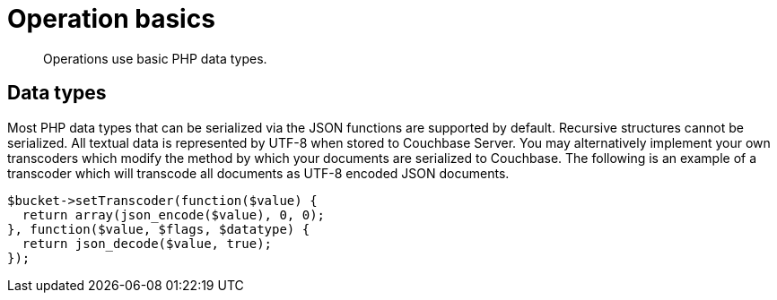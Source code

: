 = Operation basics
:page-topic-type: concept

[abstract]
Operations use basic PHP data types.

== Data types

Most PHP data types that can be serialized via the JSON functions are supported by default.
Recursive structures cannot be serialized.
All textual data is represented by UTF-8 when stored to Couchbase Server.
You may alternatively implement your own transcoders which modify the method by which your documents are serialized to Couchbase.
The following is an example of a transcoder which will transcode all documents as UTF-8 encoded JSON documents.

[source,php]
----
$bucket->setTranscoder(function($value) {
  return array(json_encode($value), 0, 0);
}, function($value, $flags, $datatype) {
  return json_decode($value, true);
});
----
